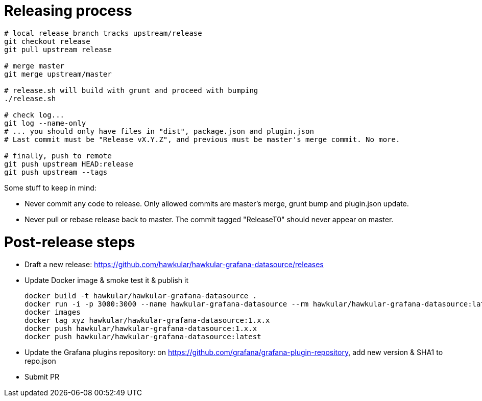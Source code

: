 = Releasing process

[source,bash]
----
# local release branch tracks upstream/release
git checkout release
git pull upstream release

# merge master
git merge upstream/master

# release.sh will build with grunt and proceed with bumping
./release.sh

# check log...
git log --name-only
# ... you should only have files in "dist", package.json and plugin.json
# Last commit must be "Release vX.Y.Z", and previous must be master's merge commit. No more.

# finally, push to remote
git push upstream HEAD:release
git push upstream --tags
----

Some stuff to keep in mind:

- Never commit any code to release. Only allowed commits are master's merge, grunt bump and plugin.json update.
- Never pull or rebase release back to master. The commit tagged "ReleaseT0" should never appear on master.

= Post-release steps

* Draft a new release: https://github.com/hawkular/hawkular-grafana-datasource/releases
* Update Docker image & smoke test it & publish it
+
```bash
docker build -t hawkular/hawkular-grafana-datasource .
docker run -i -p 3000:3000 --name hawkular-grafana-datasource --rm hawkular/hawkular-grafana-datasource:latest
docker images
docker tag xyz hawkular/hawkular-grafana-datasource:1.x.x
docker push hawkular/hawkular-grafana-datasource:1.x.x
docker push hawkular/hawkular-grafana-datasource:latest
```

* Update the Grafana plugins repository: on https://github.com/grafana/grafana-plugin-repository, add new version & SHA1 to repo.json
* Submit PR
